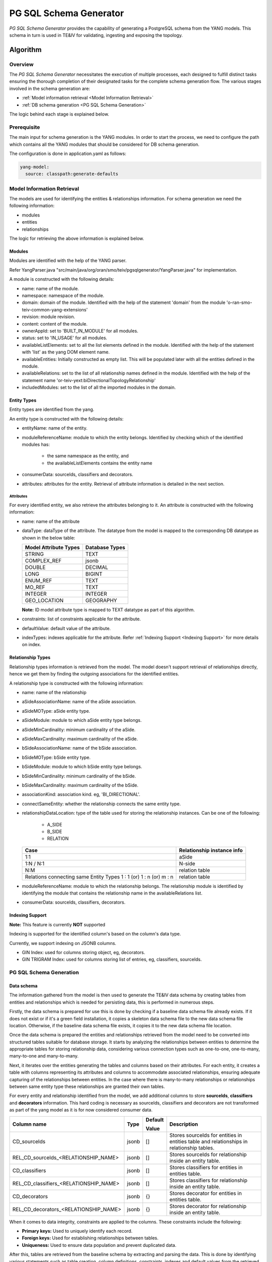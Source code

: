 PG SQL Schema Generator
#######################

*PG SQL Schema Generator* provides the capability of generating a PostgreSQL schema from the YANG models. This schema
in turn is used in TE&IV for validating, ingesting and exposing the topology.

Algorithm
*********

Overview
========

The *PG SQL Schema Generator* necessitates the execution of multiple processes, each designed to fulfill distinct tasks
ensuring the thorough completion of their designated tasks for the complete schema generation flow. The various stages
involved in the schema generation are:

- :ref:`Model information retrieval <Model Information Retrieval>`
- :ref:`DB schema generation <PG SQL Schema Generation>`

The logic behind each stage is explained below.

Prerequisite
============

The main input for schema generation is the YANG modules. In order to start the process, we need to configure the path
which contains all the YANG modules that should be considered for DB schema generation.

The configuration is done in application.yaml as follows:

.. code-block:: yaml

    yang-model:
      source: classpath:generate-defaults

Model Information Retrieval
===========================

The models are used for identifying the entities & relationships information. For schema generation we need
the following information:

- modules
- entities
- relationships

The logic for retrieving the above information is explained below.

Modules
-------

Modules are identified with the help of the YANG parser.

Refer YangParser.java "src/main/java/org/oran/smo/teiv/pgsqlgenerator/YangParser.java" for implementation.

A module is constructed with the following details:

- name: name of the module.
- namespace: namespace of the module.
- domain: domain of the module. Identified with the help of the statement 'domain' from the module 'o-ran-smo-teiv-common-yang-extensions'
- revision: module revision.
- content: content of the module.
- ownerAppId: set to 'BUILT_IN_MODULE' for all modules.
- status: set to 'IN_USAGE' for all modules.
- availableListElements: set to all the list elements defined in the module. Identified with the help of the statement with 'list' as the yang DOM element name.
- availableEntities: Initially constructed as empty list. This will be populated later with all the entities defined in the module.
- availableRelations: set to the list of all relationship names defined in the module. Identified with the help of the statement name 'or-teiv-yext:biDirectionalTopologyRelationship'
- includedModules: set to the list of all the imported modules in the domain.

Entity Types
------------

Entity types are identified from the yang.

An entity type is constructed with the following details:

- entityName: name of the entity.
- moduleReferenceName: module to which the entity belongs. Identified by checking which of the identified modules has:

   - the same namespace as the entity, and
   - the availableListElements contains the entity name

- consumerData: sourceIds, classifiers and decorators.
- attributes: attributes for the entity. Retrieval of attribute information is detailed in the next section.

Attributes
^^^^^^^^^^

For every identified entity, we also retrieve the attributes belonging to it. An attribute is constructed with the
following information:

- name: name of the attribute
- dataType: dataType of the attribute. The datatype from the model is mapped to the corresponding DB datatype as shown in the below table:

  +-----------------------+----------------+
  | Model Attribute Types | Database Types |
  +=======================+================+
  | STRING                | TEXT           |
  +-----------------------+----------------+
  | COMPLEX_REF           | jsonb          |
  +-----------------------+----------------+
  | DOUBLE                | DECIMAL        |
  +-----------------------+----------------+
  | LONG                  | BIGINT         |
  +-----------------------+----------------+
  | ENUM_REF              | TEXT           |
  +-----------------------+----------------+
  | MO_REF                | TEXT           |
  +-----------------------+----------------+
  | INTEGER               | INTEGER        |
  +-----------------------+----------------+
  | GEO_LOCATION          | GEOGRAPHY      |
  +-----------------------+----------------+

  **Note:** ID model attribute type is mapped to TEXT datatype as part of this algorithm.

- constraints: list of constraints applicable for the attribute.
- defaultValue: default value of the attribute.
- indexTypes: indexes applicable for the attribute. Refer :ref:`Indexing Support <Indexing Support>` for more details on index.

Relationship Types
------------------

Relationship types information is retrieved from the model. The model doesn't support retrieval of relationships
directly, hence we get them by finding the outgoing associations for the identified entities.

A relationship type is constructed with the following information:

- name: name of the relationship
- aSideAssociationName: name of the aSide association.
- aSideMOType: aSide entity type.
- aSideModule: module to which aSide entity type belongs.
- aSideMinCardinality: minimum cardinality of the aSide.
- aSideMaxCardinality: maximum cardinality of the aSide.
- bSideAssociationName: name of the bSide association.
- bSideMOType: bSide entity type.
- bSideModule: module to which bSide entity type belongs.
- bSideMinCardinality: minimum cardinality of the bSide.
- bSideMaxCardinality: maximum cardinality of the bSide.
- associationKind: association kind. eg, 'BI_DIRECTIONAL'.
- connectSameEntity: whether the relationship connects the same entity type.
- relationshipDataLocation: type of the table used for storing the relationship instances. Can be one of the following:

   - A_SIDE
   - B_SIDE
   - RELATION

  +--------------------------------------------------+----------------------------+
  | Case                                             | Relationship instance info |
  +==================================================+============================+
  | 1:1                                              | aSide                      |
  +--------------------------------------------------+----------------------------+
  | 1:N / N:1                                        | N-side                     |
  +--------------------------------------------------+----------------------------+
  | N:M                                              | relation table             |
  +--------------------------------------------------+----------------------------+
  | Relations connecting same Entity Types           | relation table             |
  | 1 : 1 (or) 1 : n (or) m : n                      |                            |
  +--------------------------------------------------+----------------------------+

- moduleReferenceName: module to which the relationship belongs. The relationship module is identified by identifying the module that contains the relationship name in the availableRelations list.
- consumerData: sourceIds, classifiers, decorators.

Indexing Support
----------------

**Note:** This feature is currently **NOT** supported

Indexing is supported for the identified column's based on the column's data type.

Currently, we support indexing on JSONB columns.

- GIN Index: used for columns storing object, eg, decorators.
- GIN TRIGRAM Index: used for columns storing list of entries, eg, classifiers, sourceIds.

PG SQL Schema Generation
========================

Data schema
-----------

The information gathered from the model is then used to generate the TE&IV data schema
by creating tables from entities and relationships which is needed for persisting data,
this is performed in numerous steps.

Firstly, the data schema is prepared for use this is done by checking if a baseline data schema
file already exists. If it does not exist or if it's a green field installation,
it copies a skeleton data schema file to the new data schema file location.
Otherwise, if the baseline data schema file exists, it copies it to the new data schema file location.

Once the data schema is prepared the entities and relationships retrieved from the model need to be converted
into structured tables suitable for database storage. It starts by analyzing the relationships
between entities to determine the appropriate tables for storing relationship data,
considering various connection types such as one-to-one, one-to-many, many-to-one and many-to-many.

Next, it iterates over the entities generating the tables and columns based on their attributes.
For each entity, it creates a table with columns representing its attributes and columns to accommodate
associated relationships, ensuring adequate capturing of the relationships between entities.
In the case where there is many-to-many relationships or relationships between same entity type
these relationships are granted their own tables.

For every entity and relationship identified from the model, we add additional columns to store **sourceIds**,
**classifiers** and **decorators** information. This hard coding is necessary as sourceIds, classifiers and decorators
are not transformed as part of the yang model as it is for now considered consumer data.

+-----------------------------------------+-------+---------------+-------------------------------------------------------------------------------------------+
| Column name                             | Type  | Default       | Description                                                                               |
|                                         |       |               |                                                                                           |
|                                         |       | Value         |                                                                                           |
+=========================================+=======+===============+===========================================================================================+
| CD_sourceIds                            | jsonb | []            | Stores sourceIds for entities in entities table and relationships in relationship tables. |
+-----------------------------------------+-------+---------------+-------------------------------------------------------------------------------------------+
| REL_CD_sourceIds_<RELATIONSHIP_NAME>    | jsonb | []            | Stores sourceIds for relationship inside an entity table.                                 |
+-----------------------------------------+-------+---------------+-------------------------------------------------------------------------------------------+
| CD_classifiers                          | jsonb | []            | Stores classifiers for entities in entities table.                                        |
+-----------------------------------------+-------+---------------+-------------------------------------------------------------------------------------------+
| REL_CD_classifiers_<RELATIONSHIP_NAME>  | jsonb | []            | Stores classifiers for relationship inside an entity table.                               |
+-----------------------------------------+-------+---------------+-------------------------------------------------------------------------------------------+
| CD_decorators                           | jsonb | {}            | Stores decorator for entities in entities table.                                          |
+-----------------------------------------+-------+---------------+-------------------------------------------------------------------------------------------+
| REL_CD_decorators_<RELATIONSHIP_NAME>   | jsonb | {}            | Stores decorator for relationship inside an entity table.                                 |
+-----------------------------------------+-------+---------------+-------------------------------------------------------------------------------------------+

When it comes to data integrity, constraints are applied to the columns. These constraints include the following:

- **Primary keys:** Used to uniquely identify each record.
- **Foreign keys:** Used for establishing relationships between tables.
- **Uniqueness:** Used to ensure data population and prevent duplicated data.

After this, tables are retrieved from the baseline schema by extracting and parsing the data. This is done by identifying various statements such as table creation, column definitions, constraints, indexes and default values from the retrieved schema file. From this it generates a comprehensive list of tables along with their respective columns and constraints.

A comparison then happens between the tables from the baseline schema and the model service by performing the following actions:

- Identify differences between the tables
- Check table / column consistency
- Verify default values and label any discrepancies
- Verify any changes in the index

The differences from this operation are then used for schema generation by generating PG SQL statements to modify/create database schema based on the identified differences between the models. It first analyzes the differences and then generates appropriate SQL statements for alterations or creations of tables and columns.

These statements cater for the following scenarios:

- Adding new tables / columns
- Constraint definition such as UNIQUE or NOT NULL
- Default value handling
- Existing attributes modification
- Index definition

Finally, the generated schema is written into the prepared SQL file.

Model Schema
------------

Following this procedure, it then proceeds to produce the TE&IV model schema by crafting SQL entries for diverse tables associated with the model, which in turn is used for dynamically loading data in schema service at start up for modules, entities and relationships.

These SQL entries include:

**execution_status:** This table helps in storing the execution status of the schema. This will be used in the kubernetes init containers to confirm the successful execution of the schema.

+---------------+--------------------------+--------------------------------+
| Column name   | Type                     | Description                    |
+===============+==========================+================================+
| schema        | VARCHAR(127) PRIMARY KEY | Name of the schema             |
+---------------+--------------------------+--------------------------------+
| status        | VARCHAR(127)             | Status of the schema execution |
+---------------+--------------------------+--------------------------------+

**hash_info:** Postgres sets a limit of 63 characters for names of the columns, tables and constraints. Characters after the 63rd character are truncated. Names that are longer than 63 characters are hashed using SHA-1 hashing algorithm and used. _hash_info_ tables holds the name, hashedValue and the type of the entry.

Sample entries:

- **Hashed**: UNIQUE_GNBCUUPFunction_REL_ID_MANAGEDELEMENT_MANAGES_GNBCUUPFUNCTION, UNIQUE_BDB349CDF0C4055902881ECCB71F460AE1DD323E, CONSTRAINT
- **Un-hashed**: NRSectorCarrier, NRSectorCarrier, TABLE

+---------------+--------------------------+-----------------------------------------------------------+
| Column name   | Type                     | Description                                               |
+===============+==========================+===========================================================+
| name          | TEXT PRIMARY KEY         | Table / column / constraint name                          |
+---------------+--------------------------+-----------------------------------------------------------+
| hashedValue   | VARCHAR(63) NOT NULL     | | Hashed version of name column value if over 63          |
|               |                          | | character otherwise same un-hashed value                |
+---------------+--------------------------+-----------------------------------------------------------+
| type          | VARCHAR(511)             | | The type of information associated i.e. Table, column   |
|               |                          | | or constraint                                           |
+---------------+--------------------------+-----------------------------------------------------------+

**module_reference:** For the module reference related module names from provided entities retrieved from the model service are extracted and stored which will be used for execution to module_reference table.

+-----------------+-----------------------+------------------------------------------------+
| Column name     | Type                  | Description                                    |
+=================+=======================+================================================+
| name            | TEXT PRIMARY KEY      | The module name                                |
+-----------------+-----------------------+------------------------------------------------+
| namespace       | TEXT                  | The namespace the module is located            |
+-----------------+-----------------------+------------------------------------------------+
| domain          | TEXT                  | The domain the module is a part of             |
+-----------------+-----------------------+------------------------------------------------+
| includedModules | jsonb                 | | aSideMO's and bSideMO's module reference     |
|                 |                       | | name stored within the Module                |
+-----------------+-----------------------+------------------------------------------------+
| revision        | TEXT NOT NULL         | The revision date of the file                  |
+-----------------+-----------------------+------------------------------------------------+
| content         | TEXT NOT NULL         | | The base64 encoded format of the             |
|                 |                       | | corresponding schema.                        |
+-----------------+-----------------------+------------------------------------------------+
| ownerAppId      | VARCHAR(511) NOT NULL | The identity of the owner App.                 |
+-----------------+-----------------------+------------------------------------------------+
| status          | VARCHAR(127) NOT NULL | | Current status of the module reference to    |
|                 |                       | | track during the pod's life cycle. Needed    |
|                 |                       | | to avoid data loss / corruption.             |
+-----------------+-----------------------+------------------------------------------------+

**decorators:** There will be the ability for Administrators to decorate topology entities and relationships. We will be storing the schemas for the decorators in this table.

+------------------------------------------+--------------------------+-----------------------------------+
| Column name                              | Type                     | Description                       |
+==========================================+==========================+===================================+
| name                                     | VARCHAR(511) PRIMARY KEY | The key of the decorator.         |
+------------------------------------------+--------------------------+-----------------------------------+
| dataType                                 | VARCHAR(511)             | | The data type of the decorator, |
|                                          |                          | | needed for parsing.             |
+------------------------------------------+--------------------------+-----------------------------------+
| moduleReferenceName                      | VARCHAR(511)             | | References the corresponding    |
|                                          |                          | | module reference the decorator  |
|                                          |                          | | belongs to.                     |
+------------------------------------------+--------------------------+-----------------------------------+
| | FOREIGN KEY ("moduleReferenceName")    | FOREIGN KEY              | Foreign key constraint            |
| | REFERENCES ties_model.module_reference |                          |                                   |
| | ("name") ON DELETE CASCADE             |                          |                                   |
+------------------------------------------+--------------------------+-----------------------------------+

**classifier:** There will be the ability for client applications to apply user-defined keywords/tags (classifiers) to topology entities and relationships. We will be storing the schemas for the classifiers in this table.

+------------------------------------------+--------------------------+-----------------------------------------+
| Column name                              | Type                     | Description                             |
+==========================================+==========================+=========================================+
| name                                     | VARCHAR(511) PRIMARY KEY | The actual classifier.                  |
+------------------------------------------+--------------------------+-----------------------------------------+
| moduleReferenceName                      | VARCHAR(511)             | | References the corresponding module   |
|                                          |                          | |  reference the classifier belongs to. |
+------------------------------------------+--------------------------+-----------------------------------------+
| | FOREIGN KEY ("moduleReferenceName")    | FOREIGN KEY              | Foreign key constraint                  |
| | REFERENCES ties_model.module_reference |                          |                                         |
| | ("name") ON DELETE CASCADE             |                          |                                         |
+------------------------------------------+--------------------------+-----------------------------------------+

**entity_info:** For the entity info generation SQL entries are created and stored which will be used for execution to populate entity_info table.

+------------------------------------------+------------------+-----------------------------------------+
| Column name                              | Type             | Description                             |
+==========================================+==================+=========================================+
| name                                     | TEXT NOT NULL    | The entity type name                    |
+------------------------------------------+------------------+-----------------------------------------+
| moduleReferenceName                      | TEXT NOT NULL    | A reference to an associated module     |
+------------------------------------------+------------------+-----------------------------------------+
| | FOREIGN KEY ("moduleReferenceName")    | FOREIGN KEY      | Foreign key constraint                  |
| | REFERENCES ties_model.module_reference |                  |                                         |
| | ("name") ON DELETE CASCADE             |                  |                                         |
+------------------------------------------+------------------+-----------------------------------------+

**relationship_info:** When it comes to relationship info generation module reference names are assigned to relationships. For each relationship the max cardinality is taken and then sorted depending on the connection type:

+------------------------------------------+------------------+-------------------------------------------------------------------+
| Column name                              | Type             | Description                                                       |
+==========================================+==================+===================================================================+
| name                                     | TEXT PRIMARY KEY | The name of the relationship                                      |
+------------------------------------------+------------------+-------------------------------------------------------------------+
| aSideAssociationName                     | TEXT NOT NULL    | The association name for the A-side of the relationship           |
+------------------------------------------+------------------+-------------------------------------------------------------------+
| aSideMOType                              | TEXT NOT NULL    | The type of the managed object on the A-side of the relationship  |
+------------------------------------------+------------------+-------------------------------------------------------------------+
| aSideModule                              | TEXT NOT NULL    | The aSide module name                                             |
+------------------------------------------+------------------+-------------------------------------------------------------------+
| aSideMinCardinality                      | BIGINT NOT NULL  | The minimum cardinality of the A-side of the relationship         |
+------------------------------------------+------------------+-------------------------------------------------------------------+
| aSideMaxCardinality                      | BIGINT NOT NULL  | The maximum cardinality of the A-side of the relationship         |
+------------------------------------------+------------------+-------------------------------------------------------------------+
| bSideAssociationName                     | TEXT NOT NULL    | The association name for the B-side of the relationship           |
+------------------------------------------+------------------+-------------------------------------------------------------------+
| bSideMOType                              | TEXT NOT NULL    | The type of the managed object on the B-side of the relationship  |
+------------------------------------------+------------------+-------------------------------------------------------------------+
| bSideModule                              | TEXT NOT NULL    | The bSide module name                                             |
+------------------------------------------+------------------+-------------------------------------------------------------------+
| bSideMinCardinality                      | BIGINT NOT NULL  | The minimum cardinality of the B-side of the relationship         |
+------------------------------------------+------------------+-------------------------------------------------------------------+
| bSideMaxCardinality                      | BIGINT NOT NULL  | The maximum cardinality of the B-side of the relationship         |
+------------------------------------------+------------------+-------------------------------------------------------------------+
| associationKind                          | TEXT NOT NULL    | The kind of association between entities                          |
+------------------------------------------+------------------+-------------------------------------------------------------------+
| relationshipDataLocation                 | TEXT NOT NULL    | Indicates where associated relationship data is stored            |
+------------------------------------------+------------------+-------------------------------------------------------------------+
| connectSameEntity                        | BOOLEAN NOT NULL | Indicates whether the relationship connects the same entity       |
+------------------------------------------+------------------+-------------------------------------------------------------------+
| moduleReferenceName                      | TEXT PRIMARY KEY | The name of the module reference associated with the relationship |
+------------------------------------------+------------------+-------------------------------------------------------------------+
| | FOREIGN KEY ("aSideModule") REFERENCES | FOREIGN KEY      | Foreign key constraint                                            |
| | ties_model.module_reference ("name")   |                  |                                                                   |
| | ON DELETE CASCADE                      |                  |                                                                   |
+------------------------------------------+------------------+-------------------------------------------------------------------+
| | FOREIGN KEY ("bSideModule") REFERENCES | FOREIGN KEY      | Foreign key constraint                                            |
| | ties_model.module_reference ("name")   |                  |                                                                   |
| | ON DELETE CASCADE |                    |                  |                                                                   |
+------------------------------------------+------------------+-------------------------------------------------------------------+
| | FOREIGN KEY ("moduleReferenceName")    |FOREIGN KEY       | Foreign key constraint                                            |
| | REFERENCES                             |                  |                                                                   |
| | ties_model.module_reference ("name")   |                  |                                                                   |
| | ON DELETE CASCADE                      |                  |                                                                   |
+------------------------------------------+------------------+-------------------------------------------------------------------+

Along with this, it ensures that the structure for the model schema SQL file starts with the correct structure by importing the baseline schema information.

Finally, these generated entries and structure are then used to modify the model SQL file.

Skeleton Data and Model SQL Files
=================================

- 00_init-oran-smo-teiv-data.sql "src/main/resources/scripts/00_init-oran-smo-teiv-data.sql"

  Proprietary PG SQL Function

  Create constant if it doesn't exist

  .. code-block:: sql

    CREATE OR REPLACE FUNCTION ties_data.create_constraint_if_not_exists (
    t_name TEXT, c_name TEXT, constraint_sql TEXT
    )
    RETURNS void AS
    BEGIN
      IF NOT EXISTS (SELECT constraint_name FROM information_schema.table_constraints
      WHERE table_name = t_name AND constraint_name = c_name) THEN
        EXECUTE constraint_sql;
      END IF;
    END;

  Example:

  .. code-block:: sql

    SELECT ties_data.create_constraint_if_not_exists(
        'CloudNativeApplication',
    'PK_CloudNativeApplication_id',
    'ALTER TABLE ties_data."CloudNativeApplication" ADD CONSTRAINT "PK_CloudNativeApplication_id" PRIMARY KEY ("id");'
    );

- "01_init-oran-smo-teiv-model.sql "src/main/resources/scripts/01_init-oran-smo-teiv-model.sql"

Unsupported Non-Backward Compatible(NBC) Model Changes
======================================================

The following NBC model changes are unsupported due to their actions resulting in issues for upgrade scenarios.

+-------------------------------------------------------+
| Change                                                |
+=======================================================+
| Delete attributes / entities / relationships          |
+-------------------------------------------------------+
| Modify constraints on the attributes / relationships  |
+-------------------------------------------------------+
| Change datatype of the attributes                     |
+-------------------------------------------------------+
| Rename attributes / relationships / entities          |
+-------------------------------------------------------+
| Change aSide / bSide associated with a relationship   |
+-------------------------------------------------------+
| Change cardinality of aSide / bSide in a relationship |
+-------------------------------------------------------+

There are checks in place to identify any NBC model change from above. These checks will compare the extracted data from baseline schema with data from model service to identify NBC model changes.

NBC checks:

- Verify deletion or modification to any attribute / entities / relationships and their properties.
- Validate constraints on attributes / relationships.
- Identify change to aSide / bSide managed object associated with a relationship.
- Verify cardinality constraints to aSide/bSide of a relationship.

If there is a requirement to update schema with NBC changes, in such case green field installation must be turned on. Green field installation enables the PG SQL Schema generator service to construct a new schema from scratch rather than updating on top of existing baseline schema.

Please refer to BackwardCompatibilityChecker.java "src/main/java/org/oran/smo/teiv/pgsqlgenerator/schema/BackwardCompatibilityChecker.java" for more info.

Local Use
=========

Copy YANG models into the generate-defaults "src/main/resources/generate-defaults" directory. Once done, perform the schema generation process by running the Spring Boot application within the pgsql-schema-generator directory using *mvn spring-boot:run*. The command will also run the Spring Boot tests and output the results.

To run the test suite:

- In your terminal, navigate into the pgsql-schema-generator directory and run 'mvn clean install'
- In your terminal, navigate into the pgsql-schema-generator directory and run 'mvn -Dtest=<Test Name> test'